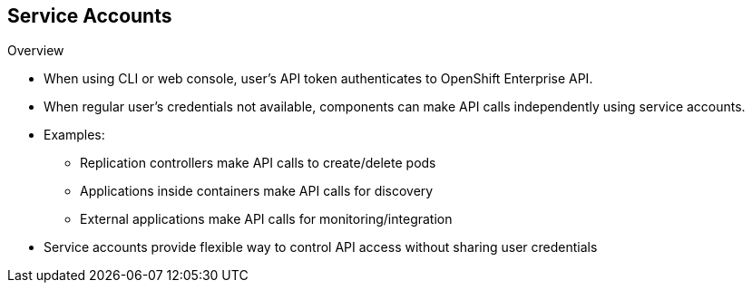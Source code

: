 == Service Accounts

.Overview

* When using CLI or web console, user's API token authenticates to OpenShift
 Enterprise API.
* When regular user's credentials not available, components can make API calls
 independently using service accounts.
* Examples:
** Replication controllers make API calls to create/delete pods
** Applications inside containers make API calls for discovery
** External applications make API calls for monitoring/integration

* Service accounts provide flexible way to control API access without sharing
 user credentials


ifdef::showscript[]

=== Transcript

When a person uses the command line or web console, that user's API token
 authenticates him or her to the OpenShift Enterprise API. However, when a
  regular user's credentials are not available, it is common for components to
   make API calls independently. For example:

* Replication controllers can make API calls to create or delete pods.
* Applications inside containers can make API calls for discovery purposes.
* External applications can make API calls for monitoring or integration
 purposes.

Service accounts provide a flexible way to control API access without sharing a
 regular user's credentials.

endif::showscript[]
